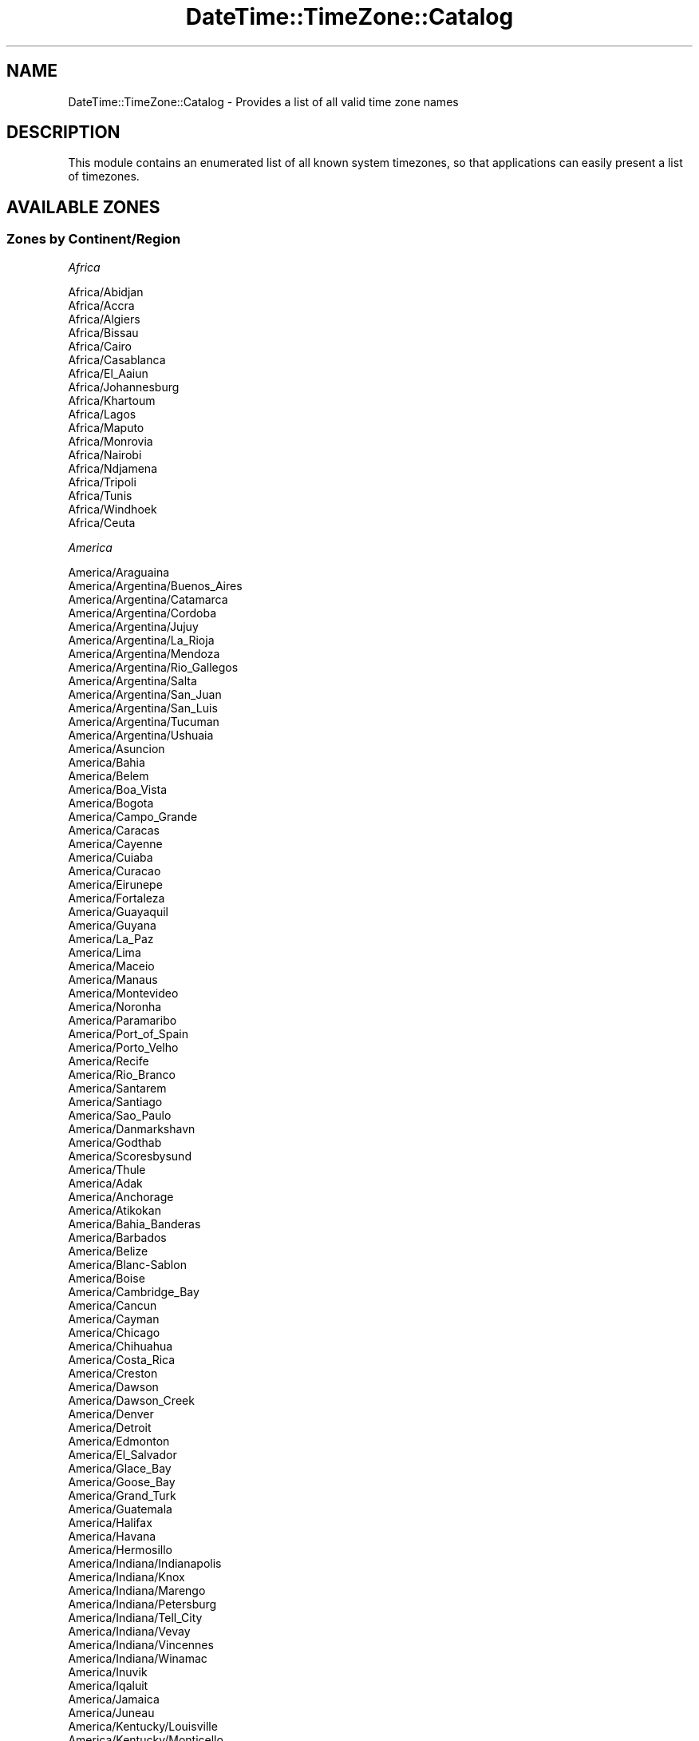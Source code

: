 .\" Automatically generated by Pod::Man 2.25 (Pod::Simple 3.16)
.\"
.\" Standard preamble:
.\" ========================================================================
.de Sp \" Vertical space (when we can't use .PP)
.if t .sp .5v
.if n .sp
..
.de Vb \" Begin verbatim text
.ft CW
.nf
.ne \\$1
..
.de Ve \" End verbatim text
.ft R
.fi
..
.\" Set up some character translations and predefined strings.  \*(-- will
.\" give an unbreakable dash, \*(PI will give pi, \*(L" will give a left
.\" double quote, and \*(R" will give a right double quote.  \*(C+ will
.\" give a nicer C++.  Capital omega is used to do unbreakable dashes and
.\" therefore won't be available.  \*(C` and \*(C' expand to `' in nroff,
.\" nothing in troff, for use with C<>.
.tr \(*W-
.ds C+ C\v'-.1v'\h'-1p'\s-2+\h'-1p'+\s0\v'.1v'\h'-1p'
.ie n \{\
.    ds -- \(*W-
.    ds PI pi
.    if (\n(.H=4u)&(1m=24u) .ds -- \(*W\h'-12u'\(*W\h'-12u'-\" diablo 10 pitch
.    if (\n(.H=4u)&(1m=20u) .ds -- \(*W\h'-12u'\(*W\h'-8u'-\"  diablo 12 pitch
.    ds L" ""
.    ds R" ""
.    ds C` ""
.    ds C' ""
'br\}
.el\{\
.    ds -- \|\(em\|
.    ds PI \(*p
.    ds L" ``
.    ds R" ''
'br\}
.\"
.\" Escape single quotes in literal strings from groff's Unicode transform.
.ie \n(.g .ds Aq \(aq
.el       .ds Aq '
.\"
.\" If the F register is turned on, we'll generate index entries on stderr for
.\" titles (.TH), headers (.SH), subsections (.SS), items (.Ip), and index
.\" entries marked with X<> in POD.  Of course, you'll have to process the
.\" output yourself in some meaningful fashion.
.ie \nF \{\
.    de IX
.    tm Index:\\$1\t\\n%\t"\\$2"
..
.    nr % 0
.    rr F
.\}
.el \{\
.    de IX
..
.\}
.\" ========================================================================
.\"
.IX Title "DateTime::TimeZone::Catalog 3"
.TH DateTime::TimeZone::Catalog 3 "2015-06-22" "perl v5.14.4" "User Contributed Perl Documentation"
.\" For nroff, turn off justification.  Always turn off hyphenation; it makes
.\" way too many mistakes in technical documents.
.if n .ad l
.nh
.SH "NAME"
DateTime::TimeZone::Catalog \- Provides a list of all valid time zone names
.SH "DESCRIPTION"
.IX Header "DESCRIPTION"
This module contains an enumerated list of all known system timezones,
so that applications can easily present a list of timezones.
.SH "AVAILABLE ZONES"
.IX Header "AVAILABLE ZONES"
.SS "Zones by Continent/Region"
.IX Subsection "Zones by Continent/Region"
\fIAfrica\fR
.IX Subsection "Africa"
.PP
.Vb 10
\&  Africa/Abidjan
\&  Africa/Accra
\&  Africa/Algiers
\&  Africa/Bissau
\&  Africa/Cairo
\&  Africa/Casablanca
\&  Africa/El_Aaiun
\&  Africa/Johannesburg
\&  Africa/Khartoum
\&  Africa/Lagos
\&  Africa/Maputo
\&  Africa/Monrovia
\&  Africa/Nairobi
\&  Africa/Ndjamena
\&  Africa/Tripoli
\&  Africa/Tunis
\&  Africa/Windhoek
\&  Africa/Ceuta
.Ve
.PP
\fIAmerica\fR
.IX Subsection "America"
.PP
.Vb 10
\&  America/Araguaina
\&  America/Argentina/Buenos_Aires
\&  America/Argentina/Catamarca
\&  America/Argentina/Cordoba
\&  America/Argentina/Jujuy
\&  America/Argentina/La_Rioja
\&  America/Argentina/Mendoza
\&  America/Argentina/Rio_Gallegos
\&  America/Argentina/Salta
\&  America/Argentina/San_Juan
\&  America/Argentina/San_Luis
\&  America/Argentina/Tucuman
\&  America/Argentina/Ushuaia
\&  America/Asuncion
\&  America/Bahia
\&  America/Belem
\&  America/Boa_Vista
\&  America/Bogota
\&  America/Campo_Grande
\&  America/Caracas
\&  America/Cayenne
\&  America/Cuiaba
\&  America/Curacao
\&  America/Eirunepe
\&  America/Fortaleza
\&  America/Guayaquil
\&  America/Guyana
\&  America/La_Paz
\&  America/Lima
\&  America/Maceio
\&  America/Manaus
\&  America/Montevideo
\&  America/Noronha
\&  America/Paramaribo
\&  America/Port_of_Spain
\&  America/Porto_Velho
\&  America/Recife
\&  America/Rio_Branco
\&  America/Santarem
\&  America/Santiago
\&  America/Sao_Paulo
\&  America/Danmarkshavn
\&  America/Godthab
\&  America/Scoresbysund
\&  America/Thule
\&  America/Adak
\&  America/Anchorage
\&  America/Atikokan
\&  America/Bahia_Banderas
\&  America/Barbados
\&  America/Belize
\&  America/Blanc\-Sablon
\&  America/Boise
\&  America/Cambridge_Bay
\&  America/Cancun
\&  America/Cayman
\&  America/Chicago
\&  America/Chihuahua
\&  America/Costa_Rica
\&  America/Creston
\&  America/Dawson
\&  America/Dawson_Creek
\&  America/Denver
\&  America/Detroit
\&  America/Edmonton
\&  America/El_Salvador
\&  America/Glace_Bay
\&  America/Goose_Bay
\&  America/Grand_Turk
\&  America/Guatemala
\&  America/Halifax
\&  America/Havana
\&  America/Hermosillo
\&  America/Indiana/Indianapolis
\&  America/Indiana/Knox
\&  America/Indiana/Marengo
\&  America/Indiana/Petersburg
\&  America/Indiana/Tell_City
\&  America/Indiana/Vevay
\&  America/Indiana/Vincennes
\&  America/Indiana/Winamac
\&  America/Inuvik
\&  America/Iqaluit
\&  America/Jamaica
\&  America/Juneau
\&  America/Kentucky/Louisville
\&  America/Kentucky/Monticello
\&  America/Los_Angeles
\&  America/Managua
\&  America/Martinique
\&  America/Matamoros
\&  America/Mazatlan
\&  America/Menominee
\&  America/Merida
\&  America/Metlakatla
\&  America/Mexico_City
\&  America/Miquelon
\&  America/Moncton
\&  America/Monterrey
\&  America/Nassau
\&  America/New_York
\&  America/Nipigon
\&  America/Nome
\&  America/North_Dakota/Beulah
\&  America/North_Dakota/Center
\&  America/North_Dakota/New_Salem
\&  America/Ojinaga
\&  America/Panama
\&  America/Pangnirtung
\&  America/Phoenix
\&  America/Port\-au\-Prince
\&  America/Puerto_Rico
\&  America/Rainy_River
\&  America/Rankin_Inlet
\&  America/Regina
\&  America/Resolute
\&  America/Santa_Isabel
\&  America/Santo_Domingo
\&  America/Sitka
\&  America/St_Johns
\&  America/Swift_Current
\&  America/Tegucigalpa
\&  America/Thunder_Bay
\&  America/Tijuana
\&  America/Toronto
\&  America/Vancouver
\&  America/Whitehorse
\&  America/Winnipeg
\&  America/Yakutat
\&  America/Yellowknife
.Ve
.PP
\fIAntarctica\fR
.IX Subsection "Antarctica"
.PP
.Vb 10
\&  Antarctica/Casey
\&  Antarctica/Davis
\&  Antarctica/DumontDUrville
\&  Antarctica/Mawson
\&  Antarctica/Rothera
\&  Antarctica/Syowa
\&  Antarctica/Troll
\&  Antarctica/Vostok
\&  Antarctica/Macquarie
\&  Antarctica/Palmer
.Ve
.PP
\fIAsia\fR
.IX Subsection "Asia"
.PP
.Vb 10
\&  Asia/Almaty
\&  Asia/Amman
\&  Asia/Aqtau
\&  Asia/Aqtobe
\&  Asia/Ashgabat
\&  Asia/Baghdad
\&  Asia/Baku
\&  Asia/Bangkok
\&  Asia/Beirut
\&  Asia/Bishkek
\&  Asia/Brunei
\&  Asia/Choibalsan
\&  Asia/Colombo
\&  Asia/Damascus
\&  Asia/Dhaka
\&  Asia/Dili
\&  Asia/Dubai
\&  Asia/Dushanbe
\&  Asia/Gaza
\&  Asia/Hebron
\&  Asia/Ho_Chi_Minh
\&  Asia/Hong_Kong
\&  Asia/Hovd
\&  Asia/Jakarta
\&  Asia/Jayapura
\&  Asia/Jerusalem
\&  Asia/Kabul
\&  Asia/Karachi
\&  Asia/Kathmandu
\&  Asia/Kolkata
\&  Asia/Kuala_Lumpur
\&  Asia/Kuching
\&  Asia/Macau
\&  Asia/Makassar
\&  Asia/Manila
\&  Asia/Nicosia
\&  Asia/Oral
\&  Asia/Pontianak
\&  Asia/Pyongyang
\&  Asia/Qatar
\&  Asia/Qyzylorda
\&  Asia/Rangoon
\&  Asia/Riyadh
\&  Asia/Samarkand
\&  Asia/Seoul
\&  Asia/Shanghai
\&  Asia/Singapore
\&  Asia/Taipei
\&  Asia/Tashkent
\&  Asia/Tbilisi
\&  Asia/Tehran
\&  Asia/Thimphu
\&  Asia/Tokyo
\&  Asia/Ulaanbaatar
\&  Asia/Urumqi
\&  Asia/Yerevan
\&  Asia/Anadyr
\&  Asia/Chita
\&  Asia/Irkutsk
\&  Asia/Kamchatka
\&  Asia/Khandyga
\&  Asia/Krasnoyarsk
\&  Asia/Magadan
\&  Asia/Novokuznetsk
\&  Asia/Novosibirsk
\&  Asia/Omsk
\&  Asia/Sakhalin
\&  Asia/Srednekolymsk
\&  Asia/Ust\-Nera
\&  Asia/Vladivostok
\&  Asia/Yakutsk
\&  Asia/Yekaterinburg
.Ve
.PP
\fIAtlantic\fR
.IX Subsection "Atlantic"
.PP
.Vb 9
\&  Atlantic/Cape_Verde
\&  Atlantic/South_Georgia
\&  Atlantic/Stanley
\&  Atlantic/Azores
\&  Atlantic/Canary
\&  Atlantic/Faroe
\&  Atlantic/Madeira
\&  Atlantic/Reykjavik
\&  Atlantic/Bermuda
.Ve
.PP
\fIAustralia\fR
.IX Subsection "Australia"
.PP
.Vb 12
\&  Australia/Adelaide
\&  Australia/Brisbane
\&  Australia/Broken_Hill
\&  Australia/Currie
\&  Australia/Darwin
\&  Australia/Eucla
\&  Australia/Hobart
\&  Australia/Lindeman
\&  Australia/Lord_Howe
\&  Australia/Melbourne
\&  Australia/Perth
\&  Australia/Sydney
.Ve
.PP
\fIEurope\fR
.IX Subsection "Europe"
.PP
.Vb 10
\&  Europe/Amsterdam
\&  Europe/Andorra
\&  Europe/Athens
\&  Europe/Belgrade
\&  Europe/Berlin
\&  Europe/Brussels
\&  Europe/Bucharest
\&  Europe/Budapest
\&  Europe/Chisinau
\&  Europe/Copenhagen
\&  Europe/Dublin
\&  Europe/Gibraltar
\&  Europe/Helsinki
\&  Europe/Istanbul
\&  Europe/Kaliningrad
\&  Europe/Kiev
\&  Europe/Lisbon
\&  Europe/London
\&  Europe/Luxembourg
\&  Europe/Madrid
\&  Europe/Malta
\&  Europe/Minsk
\&  Europe/Monaco
\&  Europe/Moscow
\&  Europe/Oslo
\&  Europe/Paris
\&  Europe/Prague
\&  Europe/Riga
\&  Europe/Rome
\&  Europe/Samara
\&  Europe/Simferopol
\&  Europe/Sofia
\&  Europe/Stockholm
\&  Europe/Tallinn
\&  Europe/Tirane
\&  Europe/Uzhgorod
\&  Europe/Vienna
\&  Europe/Vilnius
\&  Europe/Volgograd
\&  Europe/Warsaw
\&  Europe/Zaporozhye
\&  Europe/Zurich
.Ve
.PP
\fIIndian\fR
.IX Subsection "Indian"
.PP
.Vb 8
\&  Indian/Kerguelen
\&  Indian/Mahe
\&  Indian/Mauritius
\&  Indian/Reunion
\&  Indian/Christmas
\&  Indian/Cocos
\&  Indian/Chagos
\&  Indian/Maldives
.Ve
.PP
\fIPacific\fR
.IX Subsection "Pacific"
.PP
.Vb 10
\&  Pacific/Apia
\&  Pacific/Auckland
\&  Pacific/Bougainville
\&  Pacific/Chatham
\&  Pacific/Chuuk
\&  Pacific/Efate
\&  Pacific/Enderbury
\&  Pacific/Fakaofo
\&  Pacific/Fiji
\&  Pacific/Funafuti
\&  Pacific/Gambier
\&  Pacific/Guadalcanal
\&  Pacific/Guam
\&  Pacific/Kiritimati
\&  Pacific/Kosrae
\&  Pacific/Kwajalein
\&  Pacific/Majuro
\&  Pacific/Marquesas
\&  Pacific/Nauru
\&  Pacific/Niue
\&  Pacific/Norfolk
\&  Pacific/Noumea
\&  Pacific/Pago_Pago
\&  Pacific/Palau
\&  Pacific/Pitcairn
\&  Pacific/Pohnpei
\&  Pacific/Port_Moresby
\&  Pacific/Rarotonga
\&  Pacific/Tahiti
\&  Pacific/Tarawa
\&  Pacific/Tongatapu
\&  Pacific/Wake
\&  Pacific/Wallis
\&  Pacific/Easter
\&  Pacific/Galapagos
\&  Pacific/Honolulu
.Ve
.SS "Zones by Country"
.IX Subsection "Zones by Country"
\fIAfghanistan (\s-1AF\s0)\fR
.IX Subsection "Afghanistan (AF)"
.PP
.Vb 1
\&  Asia/Kabul
.Ve
.PP
\fIAland Islands (\s-1AX\s0)\fR
.IX Subsection "Aland Islands (AX)"
.PP
.Vb 1
\&  Europe/Mariehamn
.Ve
.PP
\fIAlbania (\s-1AL\s0)\fR
.IX Subsection "Albania (AL)"
.PP
.Vb 1
\&  Europe/Tirane
.Ve
.PP
\fIAlgeria (\s-1DZ\s0)\fR
.IX Subsection "Algeria (DZ)"
.PP
.Vb 1
\&  Africa/Algiers
.Ve
.PP
\fIAmerican Samoa (\s-1AS\s0)\fR
.IX Subsection "American Samoa (AS)"
.PP
.Vb 1
\&  Pacific/Pago_Pago
.Ve
.PP
\fIAndorra (\s-1AD\s0)\fR
.IX Subsection "Andorra (AD)"
.PP
.Vb 1
\&  Europe/Andorra
.Ve
.PP
\fIAngola (\s-1AO\s0)\fR
.IX Subsection "Angola (AO)"
.PP
.Vb 1
\&  Africa/Luanda
.Ve
.PP
\fIAnguilla (\s-1AI\s0)\fR
.IX Subsection "Anguilla (AI)"
.PP
.Vb 1
\&  America/Anguilla
.Ve
.PP
\fIAntarctica (\s-1AQ\s0)\fR
.IX Subsection "Antarctica (AQ)"
.PP
.Vb 10
\&  Antarctica/McMurdo \- McMurdo, South Pole, Scott (New Zealand time)
\&  Antarctica/Rothera \- Rothera Station, Adelaide Island
\&  Antarctica/Palmer \- Palmer Station, Anvers Island
\&  Antarctica/Mawson \- Mawson Station, Holme Bay
\&  Antarctica/Davis \- Davis Station, Vestfold Hills
\&  Antarctica/Casey \- Casey Station, Bailey Peninsula
\&  Antarctica/Vostok \- Vostok Station, Lake Vostok
\&  Antarctica/DumontDUrville \- Dumont\-d\*(AqUrville Station, Adelie Land
\&  Antarctica/Syowa \- Syowa Station, E Ongul I
\&  Antarctica/Troll \- Troll Station, Queen Maud Land
.Ve
.PP
\fIAntigua and Barbuda (\s-1AG\s0)\fR
.IX Subsection "Antigua and Barbuda (AG)"
.PP
.Vb 1
\&  America/Antigua
.Ve
.PP
\fIArgentina (\s-1AR\s0)\fR
.IX Subsection "Argentina (AR)"
.PP
.Vb 12
\&  America/Argentina/Buenos_Aires \- Buenos Aires (BA, CF)
\&  America/Argentina/Cordoba \- most locations (CB, CC, CN, ER, FM, MN, SE, SF)
\&  America/Argentina/Salta \- (SA, LP, NQ, RN)
\&  America/Argentina/Jujuy \- Jujuy (JY)
\&  America/Argentina/Tucuman \- Tucuman (TM)
\&  America/Argentina/Catamarca \- Catamarca (CT), Chubut (CH)
\&  America/Argentina/La_Rioja \- La Rioja (LR)
\&  America/Argentina/San_Juan \- San Juan (SJ)
\&  America/Argentina/Mendoza \- Mendoza (MZ)
\&  America/Argentina/San_Luis \- San Luis (SL)
\&  America/Argentina/Rio_Gallegos \- Santa Cruz (SC)
\&  America/Argentina/Ushuaia \- Tierra del Fuego (TF)
.Ve
.PP
\fIArmenia (\s-1AM\s0)\fR
.IX Subsection "Armenia (AM)"
.PP
.Vb 1
\&  Asia/Yerevan
.Ve
.PP
\fIAruba (\s-1AW\s0)\fR
.IX Subsection "Aruba (AW)"
.PP
.Vb 1
\&  America/Aruba
.Ve
.PP
\fIAustralia (\s-1AU\s0)\fR
.IX Subsection "Australia (AU)"
.PP
.Vb 10
\&  Australia/Lord_Howe \- Lord Howe Island
\&  Antarctica/Macquarie \- Macquarie Island
\&  Australia/Hobart \- Tasmania \- most locations
\&  Australia/Currie \- Tasmania \- King Island
\&  Australia/Melbourne \- Victoria
\&  Australia/Sydney \- New South Wales \- most locations
\&  Australia/Broken_Hill \- New South Wales \- Yancowinna
\&  Australia/Brisbane \- Queensland \- most locations
\&  Australia/Lindeman \- Queensland \- Holiday Islands
\&  Australia/Adelaide \- South Australia
\&  Australia/Darwin \- Northern Territory
\&  Australia/Perth \- Western Australia \- most locations
\&  Australia/Eucla \- Western Australia \- Eucla area
.Ve
.PP
\fIAustria (\s-1AT\s0)\fR
.IX Subsection "Austria (AT)"
.PP
.Vb 1
\&  Europe/Vienna
.Ve
.PP
\fIAzerbaijan (\s-1AZ\s0)\fR
.IX Subsection "Azerbaijan (AZ)"
.PP
.Vb 1
\&  Asia/Baku
.Ve
.PP
\fIBahamas (\s-1BS\s0)\fR
.IX Subsection "Bahamas (BS)"
.PP
.Vb 1
\&  America/Nassau
.Ve
.PP
\fIBahrain (\s-1BH\s0)\fR
.IX Subsection "Bahrain (BH)"
.PP
.Vb 1
\&  Asia/Bahrain
.Ve
.PP
\fIBangladesh (\s-1BD\s0)\fR
.IX Subsection "Bangladesh (BD)"
.PP
.Vb 1
\&  Asia/Dhaka
.Ve
.PP
\fIBarbados (\s-1BB\s0)\fR
.IX Subsection "Barbados (BB)"
.PP
.Vb 1
\&  America/Barbados
.Ve
.PP
\fIBelarus (\s-1BY\s0)\fR
.IX Subsection "Belarus (BY)"
.PP
.Vb 1
\&  Europe/Minsk
.Ve
.PP
\fIBelgium (\s-1BE\s0)\fR
.IX Subsection "Belgium (BE)"
.PP
.Vb 1
\&  Europe/Brussels
.Ve
.PP
\fIBelize (\s-1BZ\s0)\fR
.IX Subsection "Belize (BZ)"
.PP
.Vb 1
\&  America/Belize
.Ve
.PP
\fIBenin (\s-1BJ\s0)\fR
.IX Subsection "Benin (BJ)"
.PP
.Vb 1
\&  Africa/Porto\-Novo
.Ve
.PP
\fIBermuda (\s-1BM\s0)\fR
.IX Subsection "Bermuda (BM)"
.PP
.Vb 1
\&  Atlantic/Bermuda
.Ve
.PP
\fIBhutan (\s-1BT\s0)\fR
.IX Subsection "Bhutan (BT)"
.PP
.Vb 1
\&  Asia/Thimphu
.Ve
.PP
\fIBolivia (Plurinational State of) (\s-1BO\s0)\fR
.IX Subsection "Bolivia (Plurinational State of) (BO)"
.PP
.Vb 1
\&  America/La_Paz
.Ve
.PP
\fIBonaire, Sint Eustatius and Saba (\s-1BQ\s0)\fR
.IX Subsection "Bonaire, Sint Eustatius and Saba (BQ)"
.PP
.Vb 1
\&  America/Kralendijk
.Ve
.PP
\fIBosnia and Herzegovina (\s-1BA\s0)\fR
.IX Subsection "Bosnia and Herzegovina (BA)"
.PP
.Vb 1
\&  Europe/Sarajevo
.Ve
.PP
\fIBotswana (\s-1BW\s0)\fR
.IX Subsection "Botswana (BW)"
.PP
.Vb 1
\&  Africa/Gaborone
.Ve
.PP
\fIBrazil (\s-1BR\s0)\fR
.IX Subsection "Brazil (BR)"
.PP
.Vb 10
\&  America/Noronha \- Atlantic islands
\&  America/Belem \- Amapa, E Para
\&  America/Fortaleza \- NE Brazil (MA, PI, CE, RN, PB)
\&  America/Recife \- Pernambuco
\&  America/Araguaina \- Tocantins
\&  America/Maceio \- Alagoas, Sergipe
\&  America/Bahia \- Bahia
\&  America/Sao_Paulo \- S & SE Brazil (GO, DF, MG, ES, RJ, SP, PR, SC, RS)
\&  America/Campo_Grande \- Mato Grosso do Sul
\&  America/Cuiaba \- Mato Grosso
\&  America/Santarem \- W Para
\&  America/Porto_Velho \- Rondonia
\&  America/Boa_Vista \- Roraima
\&  America/Manaus \- E Amazonas
\&  America/Eirunepe \- W Amazonas
\&  America/Rio_Branco \- Acre
.Ve
.PP
\fIBritish Indian Ocean Territory (\s-1IO\s0)\fR
.IX Subsection "British Indian Ocean Territory (IO)"
.PP
.Vb 1
\&  Indian/Chagos
.Ve
.PP
\fIBrunei Darussalam (\s-1BN\s0)\fR
.IX Subsection "Brunei Darussalam (BN)"
.PP
.Vb 1
\&  Asia/Brunei
.Ve
.PP
\fIBulgaria (\s-1BG\s0)\fR
.IX Subsection "Bulgaria (BG)"
.PP
.Vb 1
\&  Europe/Sofia
.Ve
.PP
\fIBurkina Faso (\s-1BF\s0)\fR
.IX Subsection "Burkina Faso (BF)"
.PP
.Vb 1
\&  Africa/Ouagadougou
.Ve
.PP
\fIBurundi (\s-1BI\s0)\fR
.IX Subsection "Burundi (BI)"
.PP
.Vb 1
\&  Africa/Bujumbura
.Ve
.PP
\fICabo Verde (\s-1CV\s0)\fR
.IX Subsection "Cabo Verde (CV)"
.PP
.Vb 1
\&  Atlantic/Cape_Verde
.Ve
.PP
\fICambodia (\s-1KH\s0)\fR
.IX Subsection "Cambodia (KH)"
.PP
.Vb 1
\&  Asia/Phnom_Penh
.Ve
.PP
\fICameroon (\s-1CM\s0)\fR
.IX Subsection "Cameroon (CM)"
.PP
.Vb 1
\&  Africa/Douala
.Ve
.PP
\fICanada (\s-1CA\s0)\fR
.IX Subsection "Canada (CA)"
.PP
.Vb 10
\&  America/St_Johns \- Newfoundland Time, including SE Labrador
\&  America/Halifax \- Atlantic Time \- Nova Scotia (most places), PEI
\&  America/Glace_Bay \- Atlantic Time \- Nova Scotia \- places that did not observe DST 1966\-1971
\&  America/Moncton \- Atlantic Time \- New Brunswick
\&  America/Goose_Bay \- Atlantic Time \- Labrador \- most locations
\&  America/Blanc\-Sablon \- Atlantic Standard Time \- Quebec \- Lower North Shore
\&  America/Toronto \- Eastern Time \- Ontario & Quebec \- most locations
\&  America/Nipigon \- Eastern Time \- Ontario & Quebec \- places that did not observe DST 1967\-1973
\&  America/Thunder_Bay \- Eastern Time \- Thunder Bay, Ontario
\&  America/Iqaluit \- Eastern Time \- east Nunavut \- most locations
\&  America/Pangnirtung \- Eastern Time \- Pangnirtung, Nunavut
\&  America/Resolute \- Central Time \- Resolute, Nunavut
\&  America/Atikokan \- Eastern Standard Time \- Atikokan, Ontario and Southampton I, Nunavut
\&  America/Rankin_Inlet \- Central Time \- central Nunavut
\&  America/Winnipeg \- Central Time \- Manitoba & west Ontario
\&  America/Rainy_River \- Central Time \- Rainy River & Fort Frances, Ontario
\&  America/Regina \- Central Standard Time \- Saskatchewan \- most locations
\&  America/Swift_Current \- Central Standard Time \- Saskatchewan \- midwest
\&  America/Edmonton \- Mountain Time \- Alberta, east British Columbia & west Saskatchewan
\&  America/Cambridge_Bay \- Mountain Time \- west Nunavut
\&  America/Yellowknife \- Mountain Time \- central Northwest Territories
\&  America/Inuvik \- Mountain Time \- west Northwest Territories
\&  America/Creston \- Mountain Standard Time \- Creston, British Columbia
\&  America/Dawson_Creek \- Mountain Standard Time \- Dawson Creek & Fort Saint John, British Columbia
\&  America/Vancouver \- Pacific Time \- west British Columbia
\&  America/Whitehorse \- Pacific Time \- south Yukon
\&  America/Dawson \- Pacific Time \- north Yukon
.Ve
.PP
\fICayman Islands (\s-1KY\s0)\fR
.IX Subsection "Cayman Islands (KY)"
.PP
.Vb 1
\&  America/Cayman
.Ve
.PP
\fICentral African Republic (\s-1CF\s0)\fR
.IX Subsection "Central African Republic (CF)"
.PP
.Vb 1
\&  Africa/Bangui
.Ve
.PP
\fIChad (\s-1TD\s0)\fR
.IX Subsection "Chad (TD)"
.PP
.Vb 1
\&  Africa/Ndjamena
.Ve
.PP
\fIChile (\s-1CL\s0)\fR
.IX Subsection "Chile (CL)"
.PP
.Vb 2
\&  America/Santiago \- most locations
\&  Pacific/Easter \- Easter Island
.Ve
.PP
\fIChina (\s-1CN\s0)\fR
.IX Subsection "China (CN)"
.PP
.Vb 2
\&  Asia/Shanghai \- Beijing Time
\&  Asia/Urumqi \- Xinjiang Time
.Ve
.PP
\fIChristmas Island (\s-1CX\s0)\fR
.IX Subsection "Christmas Island (CX)"
.PP
.Vb 1
\&  Indian/Christmas
.Ve
.PP
\fICocos (Keeling) Islands (\s-1CC\s0)\fR
.IX Subsection "Cocos (Keeling) Islands (CC)"
.PP
.Vb 1
\&  Indian/Cocos
.Ve
.PP
\fIColombia (\s-1CO\s0)\fR
.IX Subsection "Colombia (CO)"
.PP
.Vb 1
\&  America/Bogota
.Ve
.PP
\fIComoros (\s-1KM\s0)\fR
.IX Subsection "Comoros (KM)"
.PP
.Vb 1
\&  Indian/Comoro
.Ve
.PP
\fICongo (\s-1CG\s0)\fR
.IX Subsection "Congo (CG)"
.PP
.Vb 1
\&  Africa/Brazzaville
.Ve
.PP
\fICongo (The Democratic Republic of the) (\s-1CD\s0)\fR
.IX Subsection "Congo (The Democratic Republic of the) (CD)"
.PP
.Vb 2
\&  Africa/Kinshasa \- west Dem. Rep. of Congo
\&  Africa/Lubumbashi \- east Dem. Rep. of Congo
.Ve
.PP
\fICook Islands (\s-1CK\s0)\fR
.IX Subsection "Cook Islands (CK)"
.PP
.Vb 1
\&  Pacific/Rarotonga
.Ve
.PP
\fICosta Rica (\s-1CR\s0)\fR
.IX Subsection "Costa Rica (CR)"
.PP
.Vb 1
\&  America/Costa_Rica
.Ve
.PP
\fICote d'Ivoire (\s-1CI\s0)\fR
.IX Subsection "Cote d'Ivoire (CI)"
.PP
.Vb 1
\&  Africa/Abidjan
.Ve
.PP
\fICroatia (\s-1HR\s0)\fR
.IX Subsection "Croatia (HR)"
.PP
.Vb 1
\&  Europe/Zagreb
.Ve
.PP
\fICuba (\s-1CU\s0)\fR
.IX Subsection "Cuba (CU)"
.PP
.Vb 1
\&  America/Havana
.Ve
.PP
\fICuracao (\s-1CW\s0)\fR
.IX Subsection "Curacao (CW)"
.PP
.Vb 1
\&  America/Curacao
.Ve
.PP
\fICyprus (\s-1CY\s0)\fR
.IX Subsection "Cyprus (CY)"
.PP
.Vb 1
\&  Asia/Nicosia
.Ve
.PP
\fICzech Republic (\s-1CZ\s0)\fR
.IX Subsection "Czech Republic (CZ)"
.PP
.Vb 1
\&  Europe/Prague
.Ve
.PP
\fIDenmark (\s-1DK\s0)\fR
.IX Subsection "Denmark (DK)"
.PP
.Vb 1
\&  Europe/Copenhagen
.Ve
.PP
\fIDjibouti (\s-1DJ\s0)\fR
.IX Subsection "Djibouti (DJ)"
.PP
.Vb 1
\&  Africa/Djibouti
.Ve
.PP
\fIDominica (\s-1DM\s0)\fR
.IX Subsection "Dominica (DM)"
.PP
.Vb 1
\&  America/Dominica
.Ve
.PP
\fIDominican Republic (\s-1DO\s0)\fR
.IX Subsection "Dominican Republic (DO)"
.PP
.Vb 1
\&  America/Santo_Domingo
.Ve
.PP
\fIEcuador (\s-1EC\s0)\fR
.IX Subsection "Ecuador (EC)"
.PP
.Vb 2
\&  America/Guayaquil \- mainland
\&  Pacific/Galapagos \- Galapagos Islands
.Ve
.PP
\fIEgypt (\s-1EG\s0)\fR
.IX Subsection "Egypt (EG)"
.PP
.Vb 1
\&  Africa/Cairo
.Ve
.PP
\fIEl Salvador (\s-1SV\s0)\fR
.IX Subsection "El Salvador (SV)"
.PP
.Vb 1
\&  America/El_Salvador
.Ve
.PP
\fIEquatorial Guinea (\s-1GQ\s0)\fR
.IX Subsection "Equatorial Guinea (GQ)"
.PP
.Vb 1
\&  Africa/Malabo
.Ve
.PP
\fIEritrea (\s-1ER\s0)\fR
.IX Subsection "Eritrea (ER)"
.PP
.Vb 1
\&  Africa/Asmara
.Ve
.PP
\fIEstonia (\s-1EE\s0)\fR
.IX Subsection "Estonia (EE)"
.PP
.Vb 1
\&  Europe/Tallinn
.Ve
.PP
\fIEthiopia (\s-1ET\s0)\fR
.IX Subsection "Ethiopia (ET)"
.PP
.Vb 1
\&  Africa/Addis_Ababa
.Ve
.PP
\fIFalkland Islands (The) [Malvinas] (\s-1FK\s0)\fR
.IX Subsection "Falkland Islands (The) [Malvinas] (FK)"
.PP
.Vb 1
\&  Atlantic/Stanley
.Ve
.PP
\fIFaroe Islands (\s-1FO\s0)\fR
.IX Subsection "Faroe Islands (FO)"
.PP
.Vb 1
\&  Atlantic/Faroe
.Ve
.PP
\fIFiji (\s-1FJ\s0)\fR
.IX Subsection "Fiji (FJ)"
.PP
.Vb 1
\&  Pacific/Fiji
.Ve
.PP
\fIFinland (\s-1FI\s0)\fR
.IX Subsection "Finland (FI)"
.PP
.Vb 1
\&  Europe/Helsinki
.Ve
.PP
\fIFrance (\s-1FR\s0)\fR
.IX Subsection "France (FR)"
.PP
.Vb 1
\&  Europe/Paris
.Ve
.PP
\fIFrench Guiana (\s-1GF\s0)\fR
.IX Subsection "French Guiana (GF)"
.PP
.Vb 1
\&  America/Cayenne
.Ve
.PP
\fIFrench Polynesia (\s-1PF\s0)\fR
.IX Subsection "French Polynesia (PF)"
.PP
.Vb 3
\&  Pacific/Tahiti \- Society Islands
\&  Pacific/Marquesas \- Marquesas Islands
\&  Pacific/Gambier \- Gambier Islands
.Ve
.PP
\fIFrench Southern Territories (\s-1TF\s0)\fR
.IX Subsection "French Southern Territories (TF)"
.PP
.Vb 1
\&  Indian/Kerguelen
.Ve
.PP
\fIGabon (\s-1GA\s0)\fR
.IX Subsection "Gabon (GA)"
.PP
.Vb 1
\&  Africa/Libreville
.Ve
.PP
\fIGambia (\s-1GM\s0)\fR
.IX Subsection "Gambia (GM)"
.PP
.Vb 1
\&  Africa/Banjul
.Ve
.PP
\fIGeorgia (\s-1GE\s0)\fR
.IX Subsection "Georgia (GE)"
.PP
.Vb 1
\&  Asia/Tbilisi
.Ve
.PP
\fIGermany (\s-1DE\s0)\fR
.IX Subsection "Germany (DE)"
.PP
.Vb 2
\&  Europe/Berlin \- most locations
\&  Europe/Busingen \- Busingen
.Ve
.PP
\fIGhana (\s-1GH\s0)\fR
.IX Subsection "Ghana (GH)"
.PP
.Vb 1
\&  Africa/Accra
.Ve
.PP
\fIGibraltar (\s-1GI\s0)\fR
.IX Subsection "Gibraltar (GI)"
.PP
.Vb 1
\&  Europe/Gibraltar
.Ve
.PP
\fIGreece (\s-1GR\s0)\fR
.IX Subsection "Greece (GR)"
.PP
.Vb 1
\&  Europe/Athens
.Ve
.PP
\fIGreenland (\s-1GL\s0)\fR
.IX Subsection "Greenland (GL)"
.PP
.Vb 4
\&  America/Godthab \- most locations
\&  America/Danmarkshavn \- east coast, north of Scoresbysund
\&  America/Scoresbysund \- Scoresbysund / Ittoqqortoormiit
\&  America/Thule \- Thule / Pituffik
.Ve
.PP
\fIGrenada (\s-1GD\s0)\fR
.IX Subsection "Grenada (GD)"
.PP
.Vb 1
\&  America/Grenada
.Ve
.PP
\fIGuadeloupe (\s-1GP\s0)\fR
.IX Subsection "Guadeloupe (GP)"
.PP
.Vb 1
\&  America/Guadeloupe
.Ve
.PP
\fIGuam (\s-1GU\s0)\fR
.IX Subsection "Guam (GU)"
.PP
.Vb 1
\&  Pacific/Guam
.Ve
.PP
\fIGuatemala (\s-1GT\s0)\fR
.IX Subsection "Guatemala (GT)"
.PP
.Vb 1
\&  America/Guatemala
.Ve
.PP
\fIGuernsey (\s-1GG\s0)\fR
.IX Subsection "Guernsey (GG)"
.PP
.Vb 1
\&  Europe/Guernsey
.Ve
.PP
\fIGuinea (\s-1GN\s0)\fR
.IX Subsection "Guinea (GN)"
.PP
.Vb 1
\&  Africa/Conakry
.Ve
.PP
\fIGuinea-Bissau (\s-1GW\s0)\fR
.IX Subsection "Guinea-Bissau (GW)"
.PP
.Vb 1
\&  Africa/Bissau
.Ve
.PP
\fIGuyana (\s-1GY\s0)\fR
.IX Subsection "Guyana (GY)"
.PP
.Vb 1
\&  America/Guyana
.Ve
.PP
\fIHaiti (\s-1HT\s0)\fR
.IX Subsection "Haiti (HT)"
.PP
.Vb 1
\&  America/Port\-au\-Prince
.Ve
.PP
\fIHoly See (\s-1VA\s0)\fR
.IX Subsection "Holy See (VA)"
.PP
.Vb 1
\&  Europe/Vatican
.Ve
.PP
\fIHonduras (\s-1HN\s0)\fR
.IX Subsection "Honduras (HN)"
.PP
.Vb 1
\&  America/Tegucigalpa
.Ve
.PP
\fIHong Kong (\s-1HK\s0)\fR
.IX Subsection "Hong Kong (HK)"
.PP
.Vb 1
\&  Asia/Hong_Kong
.Ve
.PP
\fIHungary (\s-1HU\s0)\fR
.IX Subsection "Hungary (HU)"
.PP
.Vb 1
\&  Europe/Budapest
.Ve
.PP
\fIIceland (\s-1IS\s0)\fR
.IX Subsection "Iceland (IS)"
.PP
.Vb 1
\&  Atlantic/Reykjavik
.Ve
.PP
\fIIndia (\s-1IN\s0)\fR
.IX Subsection "India (IN)"
.PP
.Vb 1
\&  Asia/Kolkata
.Ve
.PP
\fIIndonesia (\s-1ID\s0)\fR
.IX Subsection "Indonesia (ID)"
.PP
.Vb 4
\&  Asia/Jakarta \- Java & Sumatra
\&  Asia/Pontianak \- west & central Borneo
\&  Asia/Makassar \- east & south Borneo, Sulawesi (Celebes), Bali, Nusa Tengarra, west Timor
\&  Asia/Jayapura \- west New Guinea (Irian Jaya) & Malukus (Moluccas)
.Ve
.PP
\fIIran (Islamic Republic of) (\s-1IR\s0)\fR
.IX Subsection "Iran (Islamic Republic of) (IR)"
.PP
.Vb 1
\&  Asia/Tehran
.Ve
.PP
\fIIraq (\s-1IQ\s0)\fR
.IX Subsection "Iraq (IQ)"
.PP
.Vb 1
\&  Asia/Baghdad
.Ve
.PP
\fIIreland (\s-1IE\s0)\fR
.IX Subsection "Ireland (IE)"
.PP
.Vb 1
\&  Europe/Dublin
.Ve
.PP
\fIIsle of Man (\s-1IM\s0)\fR
.IX Subsection "Isle of Man (IM)"
.PP
.Vb 1
\&  Europe/Isle_of_Man
.Ve
.PP
\fIIsrael (\s-1IL\s0)\fR
.IX Subsection "Israel (IL)"
.PP
.Vb 1
\&  Asia/Jerusalem
.Ve
.PP
\fIItaly (\s-1IT\s0)\fR
.IX Subsection "Italy (IT)"
.PP
.Vb 1
\&  Europe/Rome
.Ve
.PP
\fIJamaica (\s-1JM\s0)\fR
.IX Subsection "Jamaica (JM)"
.PP
.Vb 1
\&  America/Jamaica
.Ve
.PP
\fIJapan (\s-1JP\s0)\fR
.IX Subsection "Japan (JP)"
.PP
.Vb 1
\&  Asia/Tokyo
.Ve
.PP
\fIJersey (\s-1JE\s0)\fR
.IX Subsection "Jersey (JE)"
.PP
.Vb 1
\&  Europe/Jersey
.Ve
.PP
\fIJordan (\s-1JO\s0)\fR
.IX Subsection "Jordan (JO)"
.PP
.Vb 1
\&  Asia/Amman
.Ve
.PP
\fIKazakhstan (\s-1KZ\s0)\fR
.IX Subsection "Kazakhstan (KZ)"
.PP
.Vb 5
\&  Asia/Almaty \- most locations
\&  Asia/Qyzylorda \- Qyzylorda (Kyzylorda, Kzyl\-Orda)
\&  Asia/Aqtobe \- Aqtobe (Aktobe)
\&  Asia/Aqtau \- Atyrau (Atirau, Gur\*(Aqyev), Mangghystau (Mankistau)
\&  Asia/Oral \- West Kazakhstan
.Ve
.PP
\fIKenya (\s-1KE\s0)\fR
.IX Subsection "Kenya (KE)"
.PP
.Vb 1
\&  Africa/Nairobi
.Ve
.PP
\fIKiribati (\s-1KI\s0)\fR
.IX Subsection "Kiribati (KI)"
.PP
.Vb 3
\&  Pacific/Tarawa \- Gilbert Islands
\&  Pacific/Enderbury \- Phoenix Islands
\&  Pacific/Kiritimati \- Line Islands
.Ve
.PP
\fIKorea, The Democratic People's Republic of (\s-1KP\s0)\fR
.IX Subsection "Korea, The Democratic People's Republic of (KP)"
.PP
.Vb 1
\&  Asia/Pyongyang
.Ve
.PP
\fIKorea, The Republic of (\s-1KR\s0)\fR
.IX Subsection "Korea, The Republic of (KR)"
.PP
.Vb 1
\&  Asia/Seoul
.Ve
.PP
\fIKuwait (\s-1KW\s0)\fR
.IX Subsection "Kuwait (KW)"
.PP
.Vb 1
\&  Asia/Kuwait
.Ve
.PP
\fIKyrgyzstan (\s-1KG\s0)\fR
.IX Subsection "Kyrgyzstan (KG)"
.PP
.Vb 1
\&  Asia/Bishkek
.Ve
.PP
\fILao People's Democratic Republic (\s-1LA\s0)\fR
.IX Subsection "Lao People's Democratic Republic (LA)"
.PP
.Vb 1
\&  Asia/Vientiane
.Ve
.PP
\fILatvia (\s-1LV\s0)\fR
.IX Subsection "Latvia (LV)"
.PP
.Vb 1
\&  Europe/Riga
.Ve
.PP
\fILebanon (\s-1LB\s0)\fR
.IX Subsection "Lebanon (LB)"
.PP
.Vb 1
\&  Asia/Beirut
.Ve
.PP
\fILesotho (\s-1LS\s0)\fR
.IX Subsection "Lesotho (LS)"
.PP
.Vb 1
\&  Africa/Maseru
.Ve
.PP
\fILiberia (\s-1LR\s0)\fR
.IX Subsection "Liberia (LR)"
.PP
.Vb 1
\&  Africa/Monrovia
.Ve
.PP
\fILibya (\s-1LY\s0)\fR
.IX Subsection "Libya (LY)"
.PP
.Vb 1
\&  Africa/Tripoli
.Ve
.PP
\fILiechtenstein (\s-1LI\s0)\fR
.IX Subsection "Liechtenstein (LI)"
.PP
.Vb 1
\&  Europe/Vaduz
.Ve
.PP
\fILithuania (\s-1LT\s0)\fR
.IX Subsection "Lithuania (LT)"
.PP
.Vb 1
\&  Europe/Vilnius
.Ve
.PP
\fILuxembourg (\s-1LU\s0)\fR
.IX Subsection "Luxembourg (LU)"
.PP
.Vb 1
\&  Europe/Luxembourg
.Ve
.PP
\fIMacao (\s-1MO\s0)\fR
.IX Subsection "Macao (MO)"
.PP
.Vb 1
\&  Asia/Macau
.Ve
.PP
\fIMacedonia, The former Yugoslav Republic of (\s-1MK\s0)\fR
.IX Subsection "Macedonia, The former Yugoslav Republic of (MK)"
.PP
.Vb 1
\&  Europe/Skopje
.Ve
.PP
\fIMadagascar (\s-1MG\s0)\fR
.IX Subsection "Madagascar (MG)"
.PP
.Vb 1
\&  Indian/Antananarivo
.Ve
.PP
\fIMalawi (\s-1MW\s0)\fR
.IX Subsection "Malawi (MW)"
.PP
.Vb 1
\&  Africa/Blantyre
.Ve
.PP
\fIMalaysia (\s-1MY\s0)\fR
.IX Subsection "Malaysia (MY)"
.PP
.Vb 2
\&  Asia/Kuala_Lumpur \- peninsular Malaysia
\&  Asia/Kuching \- Sabah & Sarawak
.Ve
.PP
\fIMaldives (\s-1MV\s0)\fR
.IX Subsection "Maldives (MV)"
.PP
.Vb 1
\&  Indian/Maldives
.Ve
.PP
\fIMali (\s-1ML\s0)\fR
.IX Subsection "Mali (ML)"
.PP
.Vb 1
\&  Africa/Bamako
.Ve
.PP
\fIMalta (\s-1MT\s0)\fR
.IX Subsection "Malta (MT)"
.PP
.Vb 1
\&  Europe/Malta
.Ve
.PP
\fIMarshall Islands (\s-1MH\s0)\fR
.IX Subsection "Marshall Islands (MH)"
.PP
.Vb 2
\&  Pacific/Majuro \- most locations
\&  Pacific/Kwajalein \- Kwajalein
.Ve
.PP
\fIMartinique (\s-1MQ\s0)\fR
.IX Subsection "Martinique (MQ)"
.PP
.Vb 1
\&  America/Martinique
.Ve
.PP
\fIMauritania (\s-1MR\s0)\fR
.IX Subsection "Mauritania (MR)"
.PP
.Vb 1
\&  Africa/Nouakchott
.Ve
.PP
\fIMauritius (\s-1MU\s0)\fR
.IX Subsection "Mauritius (MU)"
.PP
.Vb 1
\&  Indian/Mauritius
.Ve
.PP
\fIMayotte (\s-1YT\s0)\fR
.IX Subsection "Mayotte (YT)"
.PP
.Vb 1
\&  Indian/Mayotte
.Ve
.PP
\fIMexico (\s-1MX\s0)\fR
.IX Subsection "Mexico (MX)"
.PP
.Vb 12
\&  America/Mexico_City \- Central Time \- most locations
\&  America/Cancun \- Eastern Standard Time \- Quintana Roo
\&  America/Merida \- Central Time \- Campeche, Yucatan
\&  America/Monterrey \- Mexican Central Time \- Coahuila, Durango, Nuevo Leon, Tamaulipas away from US border
\&  America/Matamoros \- US Central Time \- Coahuila, Durango, Nuevo Leon, Tamaulipas near US border
\&  America/Mazatlan \- Mountain Time \- S Baja, Nayarit, Sinaloa
\&  America/Chihuahua \- Mexican Mountain Time \- Chihuahua away from US border
\&  America/Ojinaga \- US Mountain Time \- Chihuahua near US border
\&  America/Hermosillo \- Mountain Standard Time \- Sonora
\&  America/Tijuana \- US Pacific Time \- Baja California near US border
\&  America/Santa_Isabel \- Mexican Pacific Time \- Baja California away from US border
\&  America/Bahia_Banderas \- Mexican Central Time \- Bahia de Banderas
.Ve
.PP
\fIMicronesia (Federated States of) (\s-1FM\s0)\fR
.IX Subsection "Micronesia (Federated States of) (FM)"
.PP
.Vb 3
\&  Pacific/Chuuk \- Chuuk (Truk) and Yap
\&  Pacific/Pohnpei \- Pohnpei (Ponape)
\&  Pacific/Kosrae \- Kosrae
.Ve
.PP
\fIMoldova, The Republic of (\s-1MD\s0)\fR
.IX Subsection "Moldova, The Republic of (MD)"
.PP
.Vb 1
\&  Europe/Chisinau
.Ve
.PP
\fIMonaco (\s-1MC\s0)\fR
.IX Subsection "Monaco (MC)"
.PP
.Vb 1
\&  Europe/Monaco
.Ve
.PP
\fIMongolia (\s-1MN\s0)\fR
.IX Subsection "Mongolia (MN)"
.PP
.Vb 3
\&  Asia/Ulaanbaatar \- most locations
\&  Asia/Hovd \- Bayan\-Olgiy, Govi\-Altai, Hovd, Uvs, Zavkhan
\&  Asia/Choibalsan \- Dornod, Sukhbaatar
.Ve
.PP
\fIMontenegro (\s-1ME\s0)\fR
.IX Subsection "Montenegro (ME)"
.PP
.Vb 1
\&  Europe/Podgorica
.Ve
.PP
\fIMontserrat (\s-1MS\s0)\fR
.IX Subsection "Montserrat (MS)"
.PP
.Vb 1
\&  America/Montserrat
.Ve
.PP
\fIMorocco (\s-1MA\s0)\fR
.IX Subsection "Morocco (MA)"
.PP
.Vb 1
\&  Africa/Casablanca
.Ve
.PP
\fIMozambique (\s-1MZ\s0)\fR
.IX Subsection "Mozambique (MZ)"
.PP
.Vb 1
\&  Africa/Maputo
.Ve
.PP
\fIMyanmar (\s-1MM\s0)\fR
.IX Subsection "Myanmar (MM)"
.PP
.Vb 1
\&  Asia/Rangoon
.Ve
.PP
\fINamibia (\s-1NA\s0)\fR
.IX Subsection "Namibia (NA)"
.PP
.Vb 1
\&  Africa/Windhoek
.Ve
.PP
\fINauru (\s-1NR\s0)\fR
.IX Subsection "Nauru (NR)"
.PP
.Vb 1
\&  Pacific/Nauru
.Ve
.PP
\fINepal (\s-1NP\s0)\fR
.IX Subsection "Nepal (NP)"
.PP
.Vb 1
\&  Asia/Kathmandu
.Ve
.PP
\fINetherlands (\s-1NL\s0)\fR
.IX Subsection "Netherlands (NL)"
.PP
.Vb 1
\&  Europe/Amsterdam
.Ve
.PP
\fINew Caledonia (\s-1NC\s0)\fR
.IX Subsection "New Caledonia (NC)"
.PP
.Vb 1
\&  Pacific/Noumea
.Ve
.PP
\fINew Zealand (\s-1NZ\s0)\fR
.IX Subsection "New Zealand (NZ)"
.PP
.Vb 2
\&  Pacific/Auckland \- most locations
\&  Pacific/Chatham \- Chatham Islands
.Ve
.PP
\fINicaragua (\s-1NI\s0)\fR
.IX Subsection "Nicaragua (NI)"
.PP
.Vb 1
\&  America/Managua
.Ve
.PP
\fINiger (\s-1NE\s0)\fR
.IX Subsection "Niger (NE)"
.PP
.Vb 1
\&  Africa/Niamey
.Ve
.PP
\fINigeria (\s-1NG\s0)\fR
.IX Subsection "Nigeria (NG)"
.PP
.Vb 1
\&  Africa/Lagos
.Ve
.PP
\fINiue (\s-1NU\s0)\fR
.IX Subsection "Niue (NU)"
.PP
.Vb 1
\&  Pacific/Niue
.Ve
.PP
\fINorfolk Island (\s-1NF\s0)\fR
.IX Subsection "Norfolk Island (NF)"
.PP
.Vb 1
\&  Pacific/Norfolk
.Ve
.PP
\fINorthern Mariana Islands (\s-1MP\s0)\fR
.IX Subsection "Northern Mariana Islands (MP)"
.PP
.Vb 1
\&  Pacific/Saipan
.Ve
.PP
\fINorway (\s-1NO\s0)\fR
.IX Subsection "Norway (NO)"
.PP
.Vb 1
\&  Europe/Oslo
.Ve
.PP
\fIOman (\s-1OM\s0)\fR
.IX Subsection "Oman (OM)"
.PP
.Vb 1
\&  Asia/Muscat
.Ve
.PP
\fIPakistan (\s-1PK\s0)\fR
.IX Subsection "Pakistan (PK)"
.PP
.Vb 1
\&  Asia/Karachi
.Ve
.PP
\fIPalau (\s-1PW\s0)\fR
.IX Subsection "Palau (PW)"
.PP
.Vb 1
\&  Pacific/Palau
.Ve
.PP
\fIPalestine, State of (\s-1PS\s0)\fR
.IX Subsection "Palestine, State of (PS)"
.PP
.Vb 2
\&  Asia/Gaza \- Gaza Strip
\&  Asia/Hebron \- West Bank
.Ve
.PP
\fIPanama (\s-1PA\s0)\fR
.IX Subsection "Panama (PA)"
.PP
.Vb 1
\&  America/Panama
.Ve
.PP
\fIPapua New Guinea (\s-1PG\s0)\fR
.IX Subsection "Papua New Guinea (PG)"
.PP
.Vb 2
\&  Pacific/Port_Moresby \- most locations
\&  Pacific/Bougainville \- Bougainville
.Ve
.PP
\fIParaguay (\s-1PY\s0)\fR
.IX Subsection "Paraguay (PY)"
.PP
.Vb 1
\&  America/Asuncion
.Ve
.PP
\fIPeru (\s-1PE\s0)\fR
.IX Subsection "Peru (PE)"
.PP
.Vb 1
\&  America/Lima
.Ve
.PP
\fIPhilippines (\s-1PH\s0)\fR
.IX Subsection "Philippines (PH)"
.PP
.Vb 1
\&  Asia/Manila
.Ve
.PP
\fIPitcairn (\s-1PN\s0)\fR
.IX Subsection "Pitcairn (PN)"
.PP
.Vb 1
\&  Pacific/Pitcairn
.Ve
.PP
\fIPoland (\s-1PL\s0)\fR
.IX Subsection "Poland (PL)"
.PP
.Vb 1
\&  Europe/Warsaw
.Ve
.PP
\fIPortugal (\s-1PT\s0)\fR
.IX Subsection "Portugal (PT)"
.PP
.Vb 3
\&  Europe/Lisbon \- mainland
\&  Atlantic/Madeira \- Madeira Islands
\&  Atlantic/Azores \- Azores
.Ve
.PP
\fIPuerto Rico (\s-1PR\s0)\fR
.IX Subsection "Puerto Rico (PR)"
.PP
.Vb 1
\&  America/Puerto_Rico
.Ve
.PP
\fIQatar (\s-1QA\s0)\fR
.IX Subsection "Qatar (QA)"
.PP
.Vb 1
\&  Asia/Qatar
.Ve
.PP
\fIReunion (\s-1RE\s0)\fR
.IX Subsection "Reunion (RE)"
.PP
.Vb 1
\&  Indian/Reunion
.Ve
.PP
\fIRomania (\s-1RO\s0)\fR
.IX Subsection "Romania (RO)"
.PP
.Vb 1
\&  Europe/Bucharest
.Ve
.PP
\fIRussian Federation (\s-1RU\s0)\fR
.IX Subsection "Russian Federation (RU)"
.PP
.Vb 10
\&  Europe/Kaliningrad \- Moscow\-01 \- Kaliningrad
\&  Europe/Moscow \- Moscow+00 \- west Russia
\&  Europe/Simferopol \- Moscow+00 \- Crimea
\&  Europe/Volgograd \- Moscow+00 \- Caspian Sea
\&  Europe/Samara \- Moscow+00 (Moscow+01 after 2014\-10\-26) \- Samara, Udmurtia
\&  Asia/Yekaterinburg \- Moscow+02 \- Urals
\&  Asia/Omsk \- Moscow+03 \- west Siberia
\&  Asia/Novosibirsk \- Moscow+03 \- Novosibirsk
\&  Asia/Novokuznetsk \- Moscow+03 (Moscow+04 after 2014\-10\-26) \- Kemerovo
\&  Asia/Krasnoyarsk \- Moscow+04 \- Yenisei River
\&  Asia/Irkutsk \- Moscow+05 \- Lake Baikal
\&  Asia/Chita \- Moscow+06 (Moscow+05 after 2014\-10\-26) \- Zabaykalsky
\&  Asia/Yakutsk \- Moscow+06 \- Lena River
\&  Asia/Khandyga \- Moscow+06 \- Tomponsky, Ust\-Maysky
\&  Asia/Vladivostok \- Moscow+07 \- Amur River
\&  Asia/Sakhalin \- Moscow+07 \- Sakhalin Island
\&  Asia/Ust\-Nera \- Moscow+07 \- Oymyakonsky
\&  Asia/Magadan \- Moscow+08 (Moscow+07 after 2014\-10\-26) \- Magadan
\&  Asia/Srednekolymsk \- Moscow+08 \- E Sakha, N Kuril Is
\&  Asia/Kamchatka \- Moscow+08 (Moscow+09 after 2014\-10\-26) \- Kamchatka
\&  Asia/Anadyr \- Moscow+08 (Moscow+09 after 2014\-10\-26) \- Bering Sea
.Ve
.PP
\fIRwanda (\s-1RW\s0)\fR
.IX Subsection "Rwanda (RW)"
.PP
.Vb 1
\&  Africa/Kigali
.Ve
.PP
\fISaint Barthelemy (\s-1BL\s0)\fR
.IX Subsection "Saint Barthelemy (BL)"
.PP
.Vb 1
\&  America/St_Barthelemy
.Ve
.PP
\fISaint Helena, Ascension and Tristan da Cunha (\s-1SH\s0)\fR
.IX Subsection "Saint Helena, Ascension and Tristan da Cunha (SH)"
.PP
.Vb 1
\&  Atlantic/St_Helena
.Ve
.PP
\fISaint Kitts and Nevis (\s-1KN\s0)\fR
.IX Subsection "Saint Kitts and Nevis (KN)"
.PP
.Vb 1
\&  America/St_Kitts
.Ve
.PP
\fISaint Lucia (\s-1LC\s0)\fR
.IX Subsection "Saint Lucia (LC)"
.PP
.Vb 1
\&  America/St_Lucia
.Ve
.PP
\fISaint Martin (French part) (\s-1MF\s0)\fR
.IX Subsection "Saint Martin (French part) (MF)"
.PP
.Vb 1
\&  America/Marigot
.Ve
.PP
\fISaint Pierre and Miquelon (\s-1PM\s0)\fR
.IX Subsection "Saint Pierre and Miquelon (PM)"
.PP
.Vb 1
\&  America/Miquelon
.Ve
.PP
\fISaint Vincent and the Grenadines (\s-1VC\s0)\fR
.IX Subsection "Saint Vincent and the Grenadines (VC)"
.PP
.Vb 1
\&  America/St_Vincent
.Ve
.PP
\fISamoa (\s-1WS\s0)\fR
.IX Subsection "Samoa (WS)"
.PP
.Vb 1
\&  Pacific/Apia
.Ve
.PP
\fISan Marino (\s-1SM\s0)\fR
.IX Subsection "San Marino (SM)"
.PP
.Vb 1
\&  Europe/San_Marino
.Ve
.PP
\fISao Tome and Principe (\s-1ST\s0)\fR
.IX Subsection "Sao Tome and Principe (ST)"
.PP
.Vb 1
\&  Africa/Sao_Tome
.Ve
.PP
\fISaudi Arabia (\s-1SA\s0)\fR
.IX Subsection "Saudi Arabia (SA)"
.PP
.Vb 1
\&  Asia/Riyadh
.Ve
.PP
\fISenegal (\s-1SN\s0)\fR
.IX Subsection "Senegal (SN)"
.PP
.Vb 1
\&  Africa/Dakar
.Ve
.PP
\fISerbia (\s-1RS\s0)\fR
.IX Subsection "Serbia (RS)"
.PP
.Vb 1
\&  Europe/Belgrade
.Ve
.PP
\fISeychelles (\s-1SC\s0)\fR
.IX Subsection "Seychelles (SC)"
.PP
.Vb 1
\&  Indian/Mahe
.Ve
.PP
\fISierra Leone (\s-1SL\s0)\fR
.IX Subsection "Sierra Leone (SL)"
.PP
.Vb 1
\&  Africa/Freetown
.Ve
.PP
\fISingapore (\s-1SG\s0)\fR
.IX Subsection "Singapore (SG)"
.PP
.Vb 1
\&  Asia/Singapore
.Ve
.PP
\fISint Maarten (Dutch part) (\s-1SX\s0)\fR
.IX Subsection "Sint Maarten (Dutch part) (SX)"
.PP
.Vb 1
\&  America/Lower_Princes
.Ve
.PP
\fISlovakia (\s-1SK\s0)\fR
.IX Subsection "Slovakia (SK)"
.PP
.Vb 1
\&  Europe/Bratislava
.Ve
.PP
\fISlovenia (\s-1SI\s0)\fR
.IX Subsection "Slovenia (SI)"
.PP
.Vb 1
\&  Europe/Ljubljana
.Ve
.PP
\fISolomon Islands (\s-1SB\s0)\fR
.IX Subsection "Solomon Islands (SB)"
.PP
.Vb 1
\&  Pacific/Guadalcanal
.Ve
.PP
\fISomalia (\s-1SO\s0)\fR
.IX Subsection "Somalia (SO)"
.PP
.Vb 1
\&  Africa/Mogadishu
.Ve
.PP
\fISouth Africa (\s-1ZA\s0)\fR
.IX Subsection "South Africa (ZA)"
.PP
.Vb 1
\&  Africa/Johannesburg
.Ve
.PP
\fISouth Georgia and the South Sandwich Islands (\s-1GS\s0)\fR
.IX Subsection "South Georgia and the South Sandwich Islands (GS)"
.PP
.Vb 1
\&  Atlantic/South_Georgia
.Ve
.PP
\fISouth Sudan (\s-1SS\s0)\fR
.IX Subsection "South Sudan (SS)"
.PP
.Vb 1
\&  Africa/Juba
.Ve
.PP
\fISpain (\s-1ES\s0)\fR
.IX Subsection "Spain (ES)"
.PP
.Vb 3
\&  Europe/Madrid \- mainland
\&  Africa/Ceuta \- Ceuta & Melilla
\&  Atlantic/Canary \- Canary Islands
.Ve
.PP
\fISri Lanka (\s-1LK\s0)\fR
.IX Subsection "Sri Lanka (LK)"
.PP
.Vb 1
\&  Asia/Colombo
.Ve
.PP
\fISudan (\s-1SD\s0)\fR
.IX Subsection "Sudan (SD)"
.PP
.Vb 1
\&  Africa/Khartoum
.Ve
.PP
\fISuriname (\s-1SR\s0)\fR
.IX Subsection "Suriname (SR)"
.PP
.Vb 1
\&  America/Paramaribo
.Ve
.PP
\fISvalbard and Jan Mayen (\s-1SJ\s0)\fR
.IX Subsection "Svalbard and Jan Mayen (SJ)"
.PP
.Vb 1
\&  Arctic/Longyearbyen
.Ve
.PP
\fISwaziland (\s-1SZ\s0)\fR
.IX Subsection "Swaziland (SZ)"
.PP
.Vb 1
\&  Africa/Mbabane
.Ve
.PP
\fISweden (\s-1SE\s0)\fR
.IX Subsection "Sweden (SE)"
.PP
.Vb 1
\&  Europe/Stockholm
.Ve
.PP
\fISwitzerland (\s-1CH\s0)\fR
.IX Subsection "Switzerland (CH)"
.PP
.Vb 1
\&  Europe/Zurich
.Ve
.PP
\fISyrian Arab Republic (\s-1SY\s0)\fR
.IX Subsection "Syrian Arab Republic (SY)"
.PP
.Vb 1
\&  Asia/Damascus
.Ve
.PP
\fITaiwan (Province of China) (\s-1TW\s0)\fR
.IX Subsection "Taiwan (Province of China) (TW)"
.PP
.Vb 1
\&  Asia/Taipei
.Ve
.PP
\fITajikistan (\s-1TJ\s0)\fR
.IX Subsection "Tajikistan (TJ)"
.PP
.Vb 1
\&  Asia/Dushanbe
.Ve
.PP
\fITanzania, United Republic of (\s-1TZ\s0)\fR
.IX Subsection "Tanzania, United Republic of (TZ)"
.PP
.Vb 1
\&  Africa/Dar_es_Salaam
.Ve
.PP
\fIThailand (\s-1TH\s0)\fR
.IX Subsection "Thailand (TH)"
.PP
.Vb 1
\&  Asia/Bangkok
.Ve
.PP
\fITimor-Leste (\s-1TL\s0)\fR
.IX Subsection "Timor-Leste (TL)"
.PP
.Vb 1
\&  Asia/Dili
.Ve
.PP
\fITogo (\s-1TG\s0)\fR
.IX Subsection "Togo (TG)"
.PP
.Vb 1
\&  Africa/Lome
.Ve
.PP
\fITokelau (\s-1TK\s0)\fR
.IX Subsection "Tokelau (TK)"
.PP
.Vb 1
\&  Pacific/Fakaofo
.Ve
.PP
\fITonga (\s-1TO\s0)\fR
.IX Subsection "Tonga (TO)"
.PP
.Vb 1
\&  Pacific/Tongatapu
.Ve
.PP
\fITrinidad and Tobago (\s-1TT\s0)\fR
.IX Subsection "Trinidad and Tobago (TT)"
.PP
.Vb 1
\&  America/Port_of_Spain
.Ve
.PP
\fITunisia (\s-1TN\s0)\fR
.IX Subsection "Tunisia (TN)"
.PP
.Vb 1
\&  Africa/Tunis
.Ve
.PP
\fITurkey (\s-1TR\s0)\fR
.IX Subsection "Turkey (TR)"
.PP
.Vb 1
\&  Europe/Istanbul
.Ve
.PP
\fITurkmenistan (\s-1TM\s0)\fR
.IX Subsection "Turkmenistan (TM)"
.PP
.Vb 1
\&  Asia/Ashgabat
.Ve
.PP
\fITurks and Caicos Islands (\s-1TC\s0)\fR
.IX Subsection "Turks and Caicos Islands (TC)"
.PP
.Vb 1
\&  America/Grand_Turk
.Ve
.PP
\fITuvalu (\s-1TV\s0)\fR
.IX Subsection "Tuvalu (TV)"
.PP
.Vb 1
\&  Pacific/Funafuti
.Ve
.PP
\fIUganda (\s-1UG\s0)\fR
.IX Subsection "Uganda (UG)"
.PP
.Vb 1
\&  Africa/Kampala
.Ve
.PP
\fIUkraine (\s-1UA\s0)\fR
.IX Subsection "Ukraine (UA)"
.PP
.Vb 3
\&  Europe/Kiev \- most locations
\&  Europe/Uzhgorod \- Ruthenia
\&  Europe/Zaporozhye \- Zaporozh\*(Aqye, E Lugansk / Zaporizhia, E Luhansk
.Ve
.PP
\fIUnited Arab Emirates (\s-1AE\s0)\fR
.IX Subsection "United Arab Emirates (AE)"
.PP
.Vb 1
\&  Asia/Dubai
.Ve
.PP
\fIUnited Kingdom of Great Britain and Northern Ireland (\s-1GB\s0)\fR
.IX Subsection "United Kingdom of Great Britain and Northern Ireland (GB)"
.PP
.Vb 1
\&  Europe/London
.Ve
.PP
\fIUnited States Minor Outlying Islands (\s-1UM\s0)\fR
.IX Subsection "United States Minor Outlying Islands (UM)"
.PP
.Vb 3
\&  Pacific/Johnston \- Johnston Atoll
\&  Pacific/Midway \- Midway Islands
\&  Pacific/Wake \- Wake Island
.Ve
.PP
\fIUnited States of America (\s-1US\s0)\fR
.IX Subsection "United States of America (US)"
.PP
.Vb 10
\&  America/New_York \- Eastern Time
\&  America/Detroit \- Eastern Time \- Michigan \- most locations
\&  America/Kentucky/Louisville \- Eastern Time \- Kentucky \- Louisville area
\&  America/Kentucky/Monticello \- Eastern Time \- Kentucky \- Wayne County
\&  America/Indiana/Indianapolis \- Eastern Time \- Indiana \- most locations
\&  America/Indiana/Vincennes \- Eastern Time \- Indiana \- Daviess, Dubois, Knox & Martin Counties
\&  America/Indiana/Winamac \- Eastern Time \- Indiana \- Pulaski County
\&  America/Indiana/Marengo \- Eastern Time \- Indiana \- Crawford County
\&  America/Indiana/Petersburg \- Eastern Time \- Indiana \- Pike County
\&  America/Indiana/Vevay \- Eastern Time \- Indiana \- Switzerland County
\&  America/Chicago \- Central Time
\&  America/Indiana/Tell_City \- Central Time \- Indiana \- Perry County
\&  America/Indiana/Knox \- Central Time \- Indiana \- Starke County
\&  America/Menominee \- Central Time \- Michigan \- Dickinson, Gogebic, Iron & Menominee Counties
\&  America/North_Dakota/Center \- Central Time \- North Dakota \- Oliver County
\&  America/North_Dakota/New_Salem \- Central Time \- North Dakota \- Morton County (except Mandan area)
\&  America/North_Dakota/Beulah \- Central Time \- North Dakota \- Mercer County
\&  America/Denver \- Mountain Time
\&  America/Boise \- Mountain Time \- south Idaho & east Oregon
\&  America/Phoenix \- Mountain Standard Time \- Arizona (except Navajo)
\&  America/Los_Angeles \- Pacific Time
\&  America/Metlakatla \- Pacific Standard Time \- Annette Island, Alaska
\&  America/Anchorage \- Alaska Time
\&  America/Juneau \- Alaska Time \- Alaska panhandle
\&  America/Sitka \- Alaska Time \- southeast Alaska panhandle
\&  America/Yakutat \- Alaska Time \- Alaska panhandle neck
\&  America/Nome \- Alaska Time \- west Alaska
\&  America/Adak \- Aleutian Islands
\&  Pacific/Honolulu \- Hawaii
.Ve
.PP
\fIUruguay (\s-1UY\s0)\fR
.IX Subsection "Uruguay (UY)"
.PP
.Vb 1
\&  America/Montevideo
.Ve
.PP
\fIUzbekistan (\s-1UZ\s0)\fR
.IX Subsection "Uzbekistan (UZ)"
.PP
.Vb 2
\&  Asia/Samarkand \- west Uzbekistan
\&  Asia/Tashkent \- east Uzbekistan
.Ve
.PP
\fIVanuatu (\s-1VU\s0)\fR
.IX Subsection "Vanuatu (VU)"
.PP
.Vb 1
\&  Pacific/Efate
.Ve
.PP
\fIVenezuela (Bolivarian Republic of) (\s-1VE\s0)\fR
.IX Subsection "Venezuela (Bolivarian Republic of) (VE)"
.PP
.Vb 1
\&  America/Caracas
.Ve
.PP
\fIViet Nam (\s-1VN\s0)\fR
.IX Subsection "Viet Nam (VN)"
.PP
.Vb 1
\&  Asia/Ho_Chi_Minh
.Ve
.PP
\fIVirgin Islands (British) (\s-1VG\s0)\fR
.IX Subsection "Virgin Islands (British) (VG)"
.PP
.Vb 1
\&  America/Tortola
.Ve
.PP
\fIVirgin Islands (U.S.) (\s-1VI\s0)\fR
.IX Subsection "Virgin Islands (U.S.) (VI)"
.PP
.Vb 1
\&  America/St_Thomas
.Ve
.PP
\fIWallis and Futuna (\s-1WF\s0)\fR
.IX Subsection "Wallis and Futuna (WF)"
.PP
.Vb 1
\&  Pacific/Wallis
.Ve
.PP
\fIWestern Sahara (\s-1EH\s0)\fR
.IX Subsection "Western Sahara (EH)"
.PP
.Vb 1
\&  Africa/El_Aaiun
.Ve
.PP
\fIYemen (\s-1YE\s0)\fR
.IX Subsection "Yemen (YE)"
.PP
.Vb 1
\&  Asia/Aden
.Ve
.PP
\fIZambia (\s-1ZM\s0)\fR
.IX Subsection "Zambia (ZM)"
.PP
.Vb 1
\&  Africa/Lusaka
.Ve
.PP
\fIZimbabwe (\s-1ZW\s0)\fR
.IX Subsection "Zimbabwe (ZW)"
.PP
.Vb 1
\&  Africa/Harare
.Ve
.SS "Linked Zones"
.IX Subsection "Linked Zones"
A linked zone is an alias from one name to another.
.PP
.Vb 10
\&  AKST9AKDT => America/Anchorage
\&  Africa/Addis_Ababa => Africa/Nairobi
\&  Africa/Asmara => Africa/Nairobi
\&  Africa/Asmera => Africa/Nairobi
\&  Africa/Bamako => Africa/Abidjan
\&  Africa/Bangui => Africa/Lagos
\&  Africa/Banjul => Africa/Abidjan
\&  Africa/Blantyre => Africa/Maputo
\&  Africa/Brazzaville => Africa/Lagos
\&  Africa/Bujumbura => Africa/Maputo
\&  Africa/Conakry => Africa/Abidjan
\&  Africa/Dakar => Africa/Abidjan
\&  Africa/Dar_es_Salaam => Africa/Nairobi
\&  Africa/Djibouti => Africa/Nairobi
\&  Africa/Douala => Africa/Lagos
\&  Africa/Freetown => Africa/Abidjan
\&  Africa/Gaborone => Africa/Maputo
\&  Africa/Harare => Africa/Maputo
\&  Africa/Juba => Africa/Khartoum
\&  Africa/Kampala => Africa/Nairobi
\&  Africa/Kigali => Africa/Maputo
\&  Africa/Kinshasa => Africa/Lagos
\&  Africa/Libreville => Africa/Lagos
\&  Africa/Lome => Africa/Abidjan
\&  Africa/Luanda => Africa/Lagos
\&  Africa/Lubumbashi => Africa/Maputo
\&  Africa/Lusaka => Africa/Maputo
\&  Africa/Malabo => Africa/Lagos
\&  Africa/Maseru => Africa/Johannesburg
\&  Africa/Mbabane => Africa/Johannesburg
\&  Africa/Mogadishu => Africa/Nairobi
\&  Africa/Niamey => Africa/Lagos
\&  Africa/Nouakchott => Africa/Abidjan
\&  Africa/Ouagadougou => Africa/Abidjan
\&  Africa/Porto\-Novo => Africa/Lagos
\&  Africa/Sao_Tome => Africa/Abidjan
\&  Africa/Timbuktu => Africa/Abidjan
\&  America/Anguilla => America/Port_of_Spain
\&  America/Antigua => America/Port_of_Spain
\&  America/Argentina/ComodRivadavia => America/Argentina/Catamarca
\&  America/Aruba => America/Curacao
\&  America/Atka => America/Adak
\&  America/Buenos_Aires => America/Argentina/Buenos_Aires
\&  America/Catamarca => America/Argentina/Catamarca
\&  America/Coral_Harbour => America/Atikokan
\&  America/Cordoba => America/Argentina/Cordoba
\&  America/Dominica => America/Port_of_Spain
\&  America/Ensenada => America/Tijuana
\&  America/Fort_Wayne => America/Indiana/Indianapolis
\&  America/Grenada => America/Port_of_Spain
\&  America/Guadeloupe => America/Port_of_Spain
\&  America/Indianapolis => America/Indiana/Indianapolis
\&  America/Jujuy => America/Argentina/Jujuy
\&  America/Knox_IN => America/Indiana/Knox
\&  America/Kralendijk => America/Curacao
\&  America/Louisville => America/Kentucky/Louisville
\&  America/Lower_Princes => America/Curacao
\&  America/Marigot => America/Port_of_Spain
\&  America/Mendoza => America/Argentina/Mendoza
\&  America/Montreal => America/Toronto
\&  America/Montserrat => America/Port_of_Spain
\&  America/Porto_Acre => America/Rio_Branco
\&  America/Rosario => America/Argentina/Cordoba
\&  America/Shiprock => America/Denver
\&  America/St_Barthelemy => America/Port_of_Spain
\&  America/St_Kitts => America/Port_of_Spain
\&  America/St_Lucia => America/Port_of_Spain
\&  America/St_Thomas => America/Port_of_Spain
\&  America/St_Vincent => America/Port_of_Spain
\&  America/Tortola => America/Port_of_Spain
\&  America/Virgin => America/Port_of_Spain
\&  Antarctica/McMurdo => Pacific/Auckland
\&  Antarctica/South_Pole => Pacific/Auckland
\&  Arctic/Longyearbyen => Europe/Oslo
\&  Asia/Aden => Asia/Riyadh
\&  Asia/Ashkhabad => Asia/Ashgabat
\&  Asia/Bahrain => Asia/Qatar
\&  Asia/Calcutta => Asia/Kolkata
\&  Asia/Chongqing => Asia/Shanghai
\&  Asia/Chungking => Asia/Shanghai
\&  Asia/Dacca => Asia/Dhaka
\&  Asia/Harbin => Asia/Shanghai
\&  Asia/Istanbul => Europe/Istanbul
\&  Asia/Kashgar => Asia/Urumqi
\&  Asia/Katmandu => Asia/Kathmandu
\&  Asia/Kuwait => Asia/Riyadh
\&  Asia/Macao => Asia/Macau
\&  Asia/Muscat => Asia/Dubai
\&  Asia/Phnom_Penh => Asia/Bangkok
\&  Asia/Saigon => Asia/Ho_Chi_Minh
\&  Asia/Tel_Aviv => Asia/Jerusalem
\&  Asia/Thimbu => Asia/Thimphu
\&  Asia/Ujung_Pandang => Asia/Makassar
\&  Asia/Ulan_Bator => Asia/Ulaanbaatar
\&  Asia/Vientiane => Asia/Bangkok
\&  Atlantic/Faeroe => Atlantic/Faroe
\&  Atlantic/Jan_Mayen => Europe/Oslo
\&  Atlantic/St_Helena => Africa/Abidjan
\&  Australia/ACT => Australia/Sydney
\&  Australia/Canberra => Australia/Sydney
\&  Australia/LHI => Australia/Lord_Howe
\&  Australia/NSW => Australia/Sydney
\&  Australia/North => Australia/Darwin
\&  Australia/Queensland => Australia/Brisbane
\&  Australia/South => Australia/Adelaide
\&  Australia/Tasmania => Australia/Hobart
\&  Australia/Victoria => Australia/Melbourne
\&  Australia/West => Australia/Perth
\&  Australia/Yancowinna => Australia/Broken_Hill
\&  Brazil/Acre => America/Rio_Branco
\&  Brazil/DeNoronha => America/Noronha
\&  Brazil/East => America/Sao_Paulo
\&  Brazil/West => America/Manaus
\&  Canada/Atlantic => America/Halifax
\&  Canada/Central => America/Winnipeg
\&  Canada/East\-Saskatchewan => America/Regina
\&  Canada/Eastern => America/Toronto
\&  Canada/Mountain => America/Edmonton
\&  Canada/Newfoundland => America/St_Johns
\&  Canada/Pacific => America/Vancouver
\&  Canada/Saskatchewan => America/Regina
\&  Canada/Yukon => America/Whitehorse
\&  Chile/Continental => America/Santiago
\&  Chile/EasterIsland => Pacific/Easter
\&  Cuba => America/Havana
\&  Egypt => Africa/Cairo
\&  Eire => Europe/Dublin
\&  Etc/GMT => UTC
\&  Etc/GMT+0 => UTC
\&  Etc/UCT => UTC
\&  Etc/UTC => UTC
\&  Etc/Universal => UTC
\&  Etc/Zulu => UTC
\&  Europe/Belfast => Europe/London
\&  Europe/Bratislava => Europe/Prague
\&  Europe/Busingen => Europe/Zurich
\&  Europe/Guernsey => Europe/London
\&  Europe/Isle_of_Man => Europe/London
\&  Europe/Jersey => Europe/London
\&  Europe/Ljubljana => Europe/Belgrade
\&  Europe/Mariehamn => Europe/Helsinki
\&  Europe/Nicosia => Asia/Nicosia
\&  Europe/Podgorica => Europe/Belgrade
\&  Europe/San_Marino => Europe/Rome
\&  Europe/Sarajevo => Europe/Belgrade
\&  Europe/Skopje => Europe/Belgrade
\&  Europe/Tiraspol => Europe/Chisinau
\&  Europe/Vaduz => Europe/Zurich
\&  Europe/Vatican => Europe/Rome
\&  Europe/Zagreb => Europe/Belgrade
\&  GB => Europe/London
\&  GB\-Eire => Europe/London
\&  GMT => UTC
\&  GMT+0 => UTC
\&  GMT\-0 => UTC
\&  GMT0 => UTC
\&  Greenwich => UTC
\&  Hongkong => Asia/Hong_Kong
\&  Iceland => Atlantic/Reykjavik
\&  Indian/Antananarivo => Africa/Nairobi
\&  Indian/Comoro => Africa/Nairobi
\&  Indian/Mayotte => Africa/Nairobi
\&  Iran => Asia/Tehran
\&  Israel => Asia/Jerusalem
\&  JST\-9 => Asia/Tokyo
\&  Jamaica => America/Jamaica
\&  Japan => Asia/Tokyo
\&  Kwajalein => Pacific/Kwajalein
\&  Libya => Africa/Tripoli
\&  Mexico/BajaNorte => America/Tijuana
\&  Mexico/BajaSur => America/Mazatlan
\&  Mexico/General => America/Mexico_City
\&  NZ => Pacific/Auckland
\&  NZ\-CHAT => Pacific/Chatham
\&  Navajo => America/Denver
\&  PRC => Asia/Shanghai
\&  Pacific/Johnston => Pacific/Honolulu
\&  Pacific/Midway => Pacific/Pago_Pago
\&  Pacific/Ponape => Pacific/Pohnpei
\&  Pacific/Saipan => Pacific/Guam
\&  Pacific/Samoa => Pacific/Pago_Pago
\&  Pacific/Truk => Pacific/Chuuk
\&  Pacific/Yap => Pacific/Chuuk
\&  Poland => Europe/Warsaw
\&  Portugal => Europe/Lisbon
\&  ROC => Asia/Taipei
\&  ROK => Asia/Seoul
\&  Singapore => Asia/Singapore
\&  Turkey => Europe/Istanbul
\&  UCT => UTC
\&  US/Alaska => America/Anchorage
\&  US/Aleutian => America/Adak
\&  US/Arizona => America/Phoenix
\&  US/Central => America/Chicago
\&  US/East\-Indiana => America/Indiana/Indianapolis
\&  US/Eastern => America/New_York
\&  US/Hawaii => Pacific/Honolulu
\&  US/Indiana\-Starke => America/Indiana/Knox
\&  US/Michigan => America/Detroit
\&  US/Mountain => America/Denver
\&  US/Pacific => America/Los_Angeles
\&  US/Pacific\-New => America/Los_Angeles
\&  US/Samoa => Pacific/Pago_Pago
\&  Universal => UTC
\&  W\-SU => Europe/Moscow
\&  Zulu => UTC
.Ve
